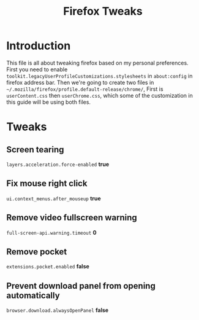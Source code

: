 #+title: Firefox Tweaks

* Introduction
This file is all about tweaking firefox based on my personal preferences.
First you need to enable =toolkit.legacyUserProfileCustomizations.stylesheets=
in =about:config= in firefox address bar. Then we're going to create two files in
=~/.mozilla/firefox/profile.default-release/chrome/=, First is =userContent.css= then
=userChrome.css=, which some of the customization in this guide will be using
both files.

* Tweaks
** Screen tearing
=layers.acceleration.force-enabled= *true*
** Fix mouse right click
=ui.context_menus.after_mouseup= *true*
** Remove video fullscreen warning
=full-screen-api.warning.timeout= *0*
** Remove pocket
=extensions.pocket.enabled= *false*
** Prevent download panel from opening automatically
=browser.download.alwaysOpenPanel= *false*